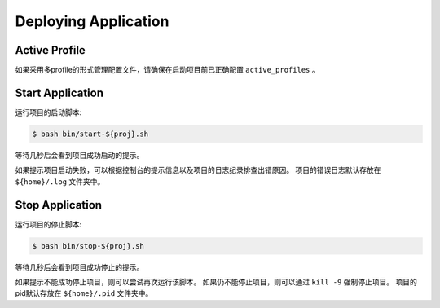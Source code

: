 .. _deploy:

Deploying Application
=====================

Active Profile
--------------

如果采用多profile的形式管理配置文件，请确保在启动项目前已正确配置 ``active_profiles`` 。

Start Application
-----------------

运行项目的启动脚本:

.. code-block:: bash

    $ bash bin/start-${proj}.sh

等待几秒后会看到项目成功启动的提示。

如果提示项目启动失败，可以根据控制台的提示信息以及项目的日志纪录排查出错原因。
项目的错误日志默认存放在 ``${home}/.log`` 文件夹中。

Stop Application
----------------

运行项目的停止脚本:

.. code-block:: bash

    $ bash bin/stop-${proj}.sh

等待几秒后会看到项目成功停止的提示。

如果提示不能成功停止项目，则可以尝试再次运行该脚本。
如果仍不能停止项目，则可以通过 ``kill -9`` 强制停止项目。
项目的pid默认存放在 ``${home}/.pid`` 文件夹中。
